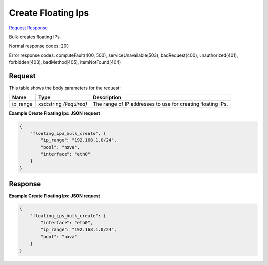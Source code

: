 
Create Floating Ips
===================

`Request <POST_create_floating_ips_v2.1_tenant_id_os-floating-ips-bulk.rst#request>`__
`Response <POST_create_floating_ips_v2.1_tenant_id_os-floating-ips-bulk.rst#response>`__

.. rest_method:: POST /v2.1/{tenant_id}/os-floating-ips-bulk

Bulk-creates floating IPs.



Normal response codes: 200

Error response codes: computeFault(400, 500), serviceUnavailable(503), badRequest(400),
unauthorized(401), forbidden(403), badMethod(405), itemNotFound(404)

Request
^^^^^^^

.. rest_parameters:: parameters.yaml

	- tenant_id: tenant_id




This table shows the body parameters for the request:

+--------------------------+-------------------------+-------------------------+
|Name                      |Type                     |Description              |
+==========================+=========================+=========================+
|ip_range                  |xsd:string *(Required)*  |The range of IP          |
|                          |                         |addresses to use for     |
|                          |                         |creating floating IPs.   |
+--------------------------+-------------------------+-------------------------+





**Example Create Floating Ips: JSON request**


.. code::

    {
        "floating_ips_bulk_create": {
            "ip_range": "192.168.1.0/24",
            "pool": "nova",
            "interface": "eth0"
        }
    }
    


Response
^^^^^^^^





**Example Create Floating Ips: JSON request**


.. code::

    {
        "floating_ips_bulk_create": {
            "interface": "eth0",
            "ip_range": "192.168.1.0/24",
            "pool": "nova"
        }
    }
    

